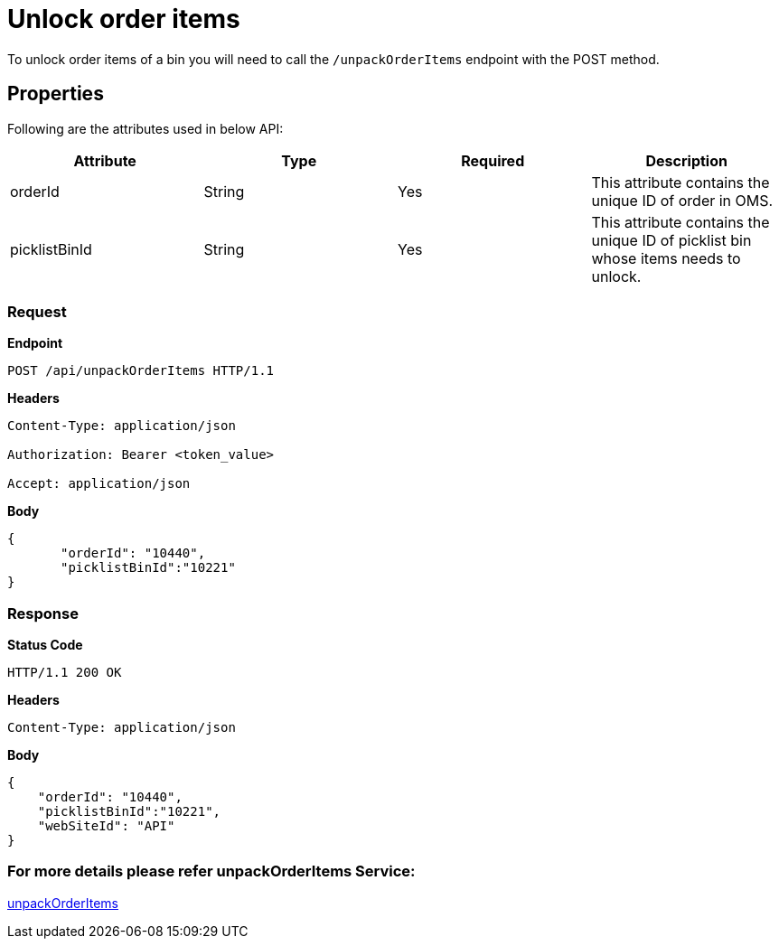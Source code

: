 = Unlock order items

To unlock order items of a bin you will need to call the `/unpackOrderItems` endpoint with the POST method.

== Properties
Following are the attributes used in below API:

[width="100%", cols="4" options="header"]
|=======
|Attribute |Type |Required| Description
|orderId|String|Yes|This attribute contains the unique ID of order in OMS.
|picklistBinId |String |Yes|This attribute contains the unique ID of picklist bin whose items needs to unlock.
|=======

=== *Request*
*Endpoint*
----
POST /api/unpackOrderItems HTTP/1.1

----
*Headers*
----
Content-Type:​ application/json

Authorization: Bearer <token_value>

Accept: application/json
----
*Body*
[source, json]
----------------------------------------------------------------
{
       "orderId": "10440",
       "picklistBinId":"10221"
}
----------------------------------------------------------------
=== *Response*

*Status Code*
----
HTTP/1.1​ ​200 OK
----

*Headers*
----
Content-Type: application/json
----
*Body*
[source, json]
----------------------------------------------------------------
{
    "orderId": "10440",
    "picklistBinId":"10221",
    "webSiteId": "API"
}
----------------------------------------------------------------

=== For more details please refer unpackOrderItems Service:
link:../Services/unpackOrderItems.adoc[unpackOrderItems]
